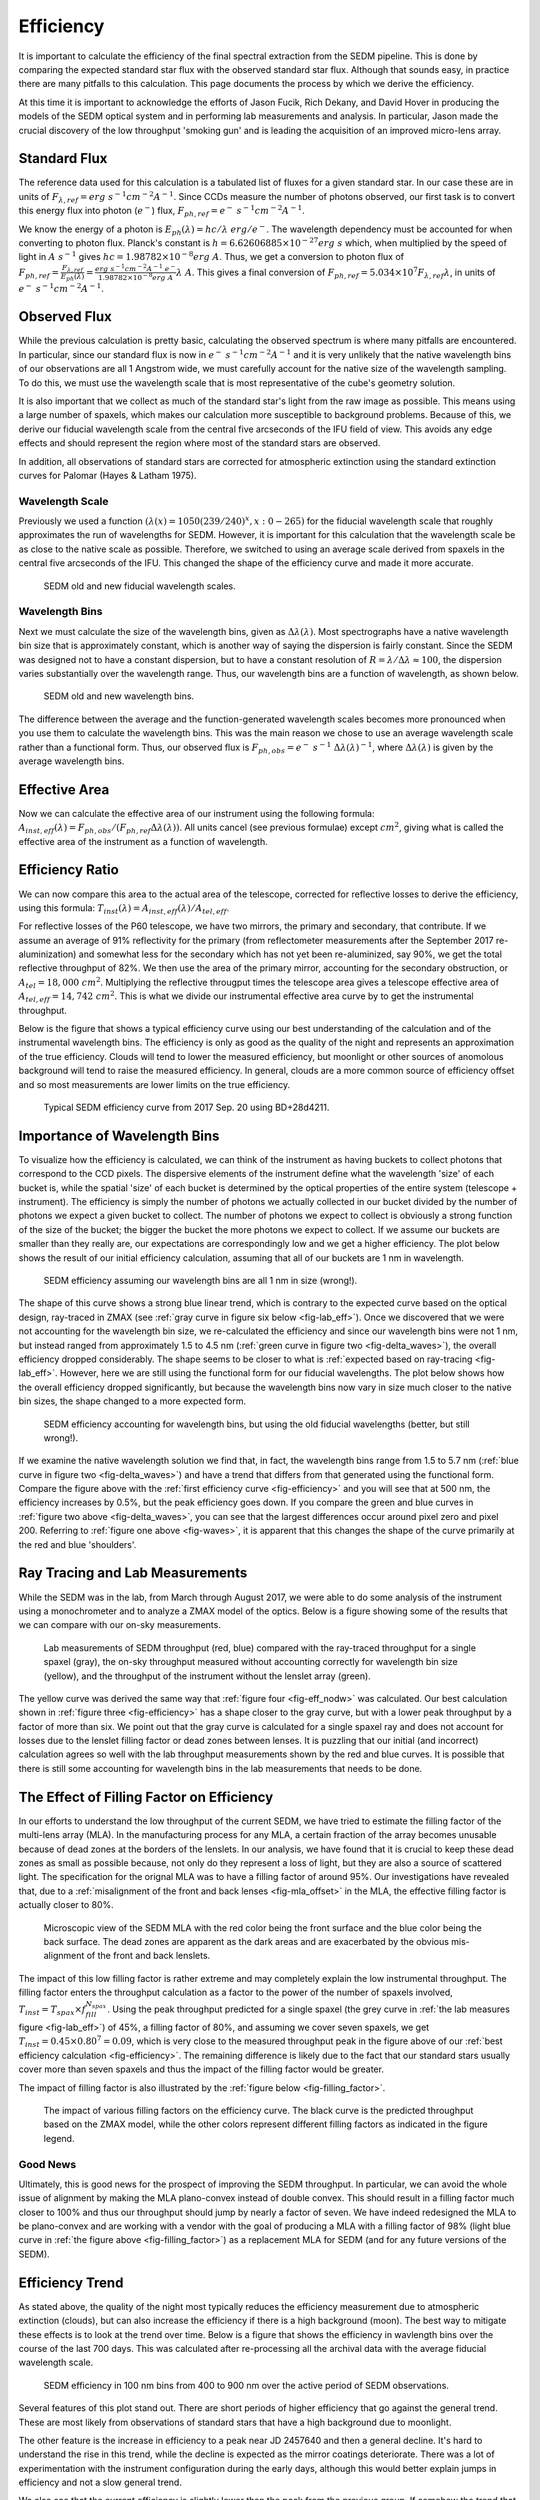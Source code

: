 
Efficiency
==========

It is important to calculate the efficiency of the final spectral
extraction from the SEDM pipeline.  This is done by comparing the expected
standard star flux with the observed standard star flux.  Although that
sounds easy, in practice there are many pitfalls to this calculation.  This
page documents the process by which we derive the efficiency.

At this time it is important to acknowledge the efforts of Jason Fucik,
Rich Dekany, and David Hover in producing the models of the SEDM optical
system and in performing lab measurements and analysis.  In particular,
Jason made the crucial discovery of the low throughput 'smoking gun' and is
leading the acquisition of an improved micro-lens array.


Standard Flux
-------------

The reference data used for this calculation is a tabulated list of fluxes
for a given standard star.  In our case these are in units of
:math:`F_{\lambda,ref} = erg\ s^{-1} cm^{-2} A^{-1}`.  Since CCDs measure
the number of photons observed, our first task is to convert this energy
flux into photon (:math:`e^-`) flux, :math:`F_{ph,ref} = e^-\ s^{-1}
cm^{-2} A^{-1}`.

We know the energy of a photon is :math:`E_{ph}(\lambda) = hc/\lambda\ erg/
e^-`.  The wavelength dependency must be accounted for when converting to
photon flux.  Planck's constant is :math:`h = 6.62606885\times 10^{-27}
erg\ s` which, when multiplied by the speed of light in :math:`A\ s^{-1}`
gives :math:`hc = 1.98782\times 10^{-8} erg\ A`.  Thus, we get a conversion
to photon flux of :math:`F_{ph,ref} =
\frac{F_{\lambda,ref}}{E_{ph}(\lambda)} = \frac{erg\ s^{-1} cm^{-2} A^{-1}\
e^-}{1.98782\times 10^{-8} erg\ A}\lambda\ A`.  This gives a final
conversion of :math:`F_{ph,ref} = 5.034\times 10^7 F_{\lambda,ref}
\lambda`, in units of :math:`e^-\ s^{-1} cm^{-2} A^{-1}`.


Observed Flux
-------------

While the previous calculation is pretty basic, calculating the observed
spectrum is where many pitfalls are encountered.  In particular, since our
standard flux is now in :math:`e^-\ s^{-1} cm^{-2} A^{-1}` and it is very
unlikely that the native wavelength bins of our observations are all 1
Angstrom wide, we must carefully account for the native size of the
wavelength sampling.  To do this, we must use the wavelength scale that is
most representative of the cube's geometry solution.

It is also important that we collect as much of the standard star's light
from the raw image as possible.  This means using a large number of
spaxels, which makes our calculation more susceptible to background
problems.  Because of this, we derive our fiducial wavelength scale from
the central five arcseconds of the IFU field of view.  This avoids any edge
effects and should represent the region where most of the standard stars
are observed.

In addition, all observations of standard stars are corrected for
atmospheric extinction using the standard extinction curves for Palomar
(Hayes & Latham 1975).


Wavelength Scale
^^^^^^^^^^^^^^^^

Previously we used a function :math:`(\lambda(x) = 1050(239/240)^x, x: 0 -
265)` for the fiducial wavelength scale that roughly approximates the run
of wavelengths for SEDM.  However, it is important for this calculation
that the wavelength scale be as close to the native scale as possible.
Therefore, we switched to using an average scale derived from spaxels in
the central five arcseconds of the IFU.  This changed the shape of the
efficiency curve and made it more accurate.


.. _fig-waves:

.. figure:: Waves.png

    SEDM old and new fiducial wavelength scales.


Wavelength Bins
^^^^^^^^^^^^^^^

Next we must calculate the size of the wavelength bins, given as
:math:`\Delta\lambda(\lambda)`.  Most spectrographs have a native
wavelength bin size that is approximately constant, which is another way of
saying the dispersion is fairly constant.  Since the SEDM was designed not
to have a constant dispersion, but to have a constant resolution of
:math:`R = \lambda/\Delta\lambda \approx 100`, the dispersion varies
substantially over the wavelength range.  Thus, our wavelength bins are a
function of wavelength, as shown below.

.. _fig-delta_waves:

.. figure:: Delta_Waves.png

    SEDM old and new wavelength bins.


The difference between the average and the function-generated wavelength
scales becomes more pronounced when you use them to calculate the
wavelength bins.  This was the main reason we chose to use an average
wavelength scale rather than a functional form.  Thus, our observed flux is
:math:`F_{ph,obs} = e^-\ s^{-1}\ \Delta\lambda(\lambda)^{-1}`, where
:math:`\Delta\lambda(\lambda)` is given by the average wavelength bins.


Effective Area
--------------

Now we can calculate the effective area of our instrument using the
following formula: :math:`A_{inst,eff}(\lambda) = F_{ph,obs} / (F_{ph,ref}
\Delta\lambda(\lambda))`.  All units cancel (see previous formulae) except
:math:`cm^2`, giving what is called the effective area of the instrument as
a function of wavelength.


Efficiency Ratio
----------------

We can now compare this area to the actual area of the telescope, corrected
for reflective losses to derive the efficiency, using this formula:
:math:`T_{inst}(\lambda) = A_{inst,eff}(\lambda)/A_{tel,eff}`.

For reflective losses of the P60 telescope, we have two mirrors, the
primary and secondary, that contribute.  If we assume an average of 91%
reflectivity for the primary (from reflectometer measurements after the
September 2017 re-aluminization) and somewhat less for the secondary which
has not yet been re-aluminized, say 90%, we get the total reflective
throughput of 82%.  We then use the area of the primary mirror, accounting
for the secondary obstruction, or :math:`A_{tel} = 18,000\ cm^2`.
Multiplying the reflective througput times the telescope area gives a
telescope effective area of :math:`A_{tel,eff} = 14,742\ cm^2`.  This is
what we divide our instrumental effective area curve by to get the
instrumental throughput.

Below is the figure that shows a typical efficiency curve using our best
understanding of the calculation and of the instrumental wavelength bins.
The efficiency is only as good as the quality of the night and represents an
approximation of the true efficiency.  Clouds will tend to lower the
measured efficiency, but moonlight or other sources of anomolous background
will tend to raise the measured efficiency.  In general, clouds are a more
common source of efficiency offset and so most measurements are lower
limits on the true efficiency.



.. _fig-efficiency:

.. figure:: TypicalEff.png

    Typical SEDM efficiency curve from 2017 Sep. 20 using BD+28d4211.


Importance of Wavelength Bins
-----------------------------

To visualize how the efficiency is calculated, we can think of the
instrument as having buckets to collect photons that correspond to the CCD
pixels.  The dispersive elements of the instrument define what the
wavelength 'size' of each bucket is, while the spatial 'size' of each
bucket is determined by the optical properties of the entire system
(telescope + instrument).  The efficiency is simply the number of photons
we actually collected in our bucket divided by the number of photons we
expect a given bucket to collect.  The number of photons we expect to
collect is obviously a strong function of the size of the bucket; the
bigger the bucket the more photons we expect to collect.  If we assume our
buckets are smaller than they really are, our expectations are
correspondingly low and we get a higher efficiency.  The plot below shows
the result of our initial efficiency calculation, assuming that all of our
buckets are 1 nm in wavelength.  


.. _fig-eff_nodw:

.. figure:: NoDeltaWaveEff.png

    SEDM efficiency assuming our wavelength bins are all 1 nm in size
    (wrong!).


The shape of this curve shows a strong blue linear trend, which is contrary
to the expected curve based on the optical design, ray-traced in ZMAX (see
:ref:`gray curve in figure six below <fig-lab_eff>`).  Once we discovered
that we were not accounting for the wavelength bin size, we re-calculated
the efficiency and since our wavelength bins were not 1 nm, but instead
ranged from approximately 1.5 to 4.5 nm (:ref:`green curve in figure two
<fig-delta_waves>`), the overall efficiency dropped considerably.  The
shape seems to be closer to what is :ref:`expected based on ray-tracing
<fig-lab_eff>`.  However, here we are still using the functional form for our
fiducial wavelengths.  The plot below shows how the overall efficiency
dropped significantly, but because the wavelength bins now vary in size
much closer to the native bin sizes, the shape changed to a more expected
form.


.. _fig-eff_oldfid:

.. figure:: OldFidWaveEff.png

    SEDM efficiency accounting for wavelength bins, but using the old
    fiducial wavelengths (better, but still wrong!).


If we examine the native wavelength solution we find that, in fact, the
wavelength bins range from 1.5 to 5.7 nm (:ref:`blue curve in figure two
<fig-delta_waves>`) and have a trend that differs from that generated using
the functional form.  Compare the figure above with the :ref:`first
efficiency curve <fig-efficiency>` and you will see that at 500 nm, the
efficiency increases by 0.5%, but the peak efficiency goes down.  If you
compare the green and blue curves in :ref:`figure two above
<fig-delta_waves>`, you can see that the largest differences occur around
pixel zero and pixel 200.  Referring to :ref:`figure one above
<fig-waves>`, it is apparent that this changes the shape of the curve
primarily at the red and blue 'shoulders'.


Ray Tracing and Lab Measurements
--------------------------------

While the SEDM was in the lab, from March through August 2017, we were able
to do some analysis of the instrument using a monochrometer and to analyze
a ZMAX model of the optics.  Below is a figure showing some of the results
that we can compare with our on-sky measurements.


.. _fig-lab_eff:

.. figure:: SEDM_efficiency.png
    
    Lab measurements of SEDM throughput (red, blue) compared with the
    ray-traced throughput for a single spaxel (gray), the on-sky throughput
    measured without accounting correctly for wavelength bin size (yellow),
    and the throughput of the instrument without the lenslet array (green).


The yellow curve was derived the same way that :ref:`figure four
<fig-eff_nodw>` was calculated.  Our best calculation shown in :ref:`figure
three <fig-efficiency>` has a shape closer to the gray curve, but with a
lower peak throughput by a factor of more than six.  We point out that the
gray curve is calculated for a single spaxel ray and does not account for
losses due to the lenslet filling factor or dead zones between lenses.  It
is puzzling that our initial (and incorrect) calculation agrees so well
with the lab throughput measurements shown by the red and blue curves.  It
is possible that there is still some accounting for wavelength bins in the
lab measurements that needs to be done.


The Effect of Filling Factor on Efficiency
------------------------------------------

In our efforts to understand the low throughput of the current SEDM, we
have tried to estimate the filling factor of the multi-lens array (MLA).
In the manufacturing process for any MLA, a certain fraction of the array
becomes unusable because of dead zones at the borders of the lenslets.  In
our analysis, we have found that it is crucial to keep these dead zones as
small as possible because, not only do they represent a loss of light, but
they are also a source of scattered light.  The specification for the
orignal MLA was to have a filling factor of around 95%.  Our investigations
have revealed that, due to a :ref:`misalignment of the front and back
lenses <fig-mla_offset>` in the MLA, the effective filling factor is
actually closer to 80%.


.. _fig-mla_offset:

.. figure:: SEDM_MLA_offset.png
    
    Microscopic view of the SEDM MLA with the red color being the front
    surface and the blue color being the back surface.  The dead zones are
    apparent as the dark areas and are exacerbated by the obvious
    mis-alignment of the front and back lenslets.


The impact of this low filling factor is rather extreme and may completely
explain the low instrumental throughput.  The filling factor enters the
throughput calculation as a factor to the power of the number of spaxels
involved, :math:`T_{inst} = T_{spax} \times f_{fill}^{N_{spax}}`.  Using the
peak throughput predicted for a single spaxel (the grey curve in :ref:`the
lab measures figure <fig-lab_eff>`) of 45%, a filling factor of 80%, and
assuming we cover seven spaxels, we get :math:`T_{inst} = 0.45 \times
0.80^{7} = 0.09`, which is very close to the measured throughput peak in
the figure above of our :ref:`best efficiency calculation
<fig-efficiency>`.  The remaining difference is likely due to the fact that
our standard stars usually cover more than seven spaxels and thus the
impact of the filling factor would be greater.

The impact of filling factor is also illustrated by the :ref:`figure below
<fig-filling_factor>`.


.. _fig-filling_factor:

.. figure:: SEDM_filling_factor.png

    The impact of various filling factors on the efficiency curve.  The
    black curve is the predicted throughput based on the ZMAX model, while
    the other colors represent different filling factors as indicated in the
    figure legend.


Good News
^^^^^^^^^

Ultimately, this is good news for the prospect of improving the SEDM
throughput.  In particular, we can avoid the whole issue of alignment by
making the MLA plano-convex instead of double convex.  This should result
in a filling factor much closer to 100% and thus our throughput should jump
by nearly a factor of seven.  We have indeed redesigned the MLA to be
plano-convex and are working with a vendor with the goal of producing a MLA
with a filling factor of 98% (light blue curve in :ref:`the figure above
<fig-filling_factor>`) as a replacement MLA for SEDM (and for any future
versions of the SEDM).


Efficiency Trend
----------------

As stated above, the quality of the night most typically reduces the
efficiency measurement due to atmospheric extinction (clouds), but can also
increase the efficiency if there is a high background (moon).  The best way
to mitigate these effects is to look at the trend over time.  Below is a
figure that shows the efficiency in wavlength bins over the course of the
last 700 days.  This was calculated after re-processing all the archival
data with the average fiducial wavelength scale.

.. _fig-eff_trend:

.. figure:: SEDM_eff_trend.png

    SEDM efficiency in 100 nm bins from 400 to 900 nm over the active
    period of SEDM observations.

Several features of this plot stand out.  There are short periods of higher
efficiency that go against the general trend.  These are most likely from
observations of standard stars that have a high background due to
moonlight.

The other feature is the increase in efficiency to a peak near JD 2457640
and then a general decline.  It's hard to understand the rise in this
trend, while the decline is expected as the mirror coatings deteriorate.
There was a lot of experimentation with the instrument configuration during
the early days, although this would better explain jumps in efficiency and
not a slow general trend.

We also see that the current efficiency is slightly lower than the peak
from the previous group.  If somehow the trend that was seen in the
previous 300 days hold for the next 300, then we should increase to a
similar if not higher peak.


Last updated on |version|
